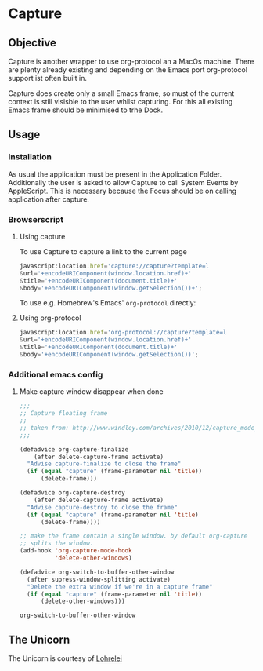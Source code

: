* Capture
 [[./Capture.png]]
** Objective

   Capture is another wrapper to use org-protocol an a MacOs machine. There are
   plenty already existing and depending on the Emacs port org-protocol support ist
   often built in.

   Capture does create only a small Emacs frame, so must of the current context
   is still visisble to the user whilst capturing. For this all existing Emacs
   frame should be minimised to trhe Dock.

** Usage

*** Installation
    
    As usual the application must be present in the Application
    Folder. Additionally the user is asked to allow Capture to call System
    Events by AppleScript. This is necessary because the Focus should be on
    calling application after capture.

*** Browserscript
    
**** Using capture
     To use Capture to capture a link to the current page
     #+BEGIN_SRC js
     javascript:location.href='capture://capture?template=l
     &url='+encodeURIComponent(window.location.href)+'
     &title='+encodeURIComponent(document.title)+'
     &body='+encodeURIComponent(window.getSelection())+';
     #+END_SRC

     
     To use e.g. Homebrew's Emacs' ~org-protocol~ directly:
**** Using org-protocol

     #+BEGIN_SRC js
     javascript:location.href='org-protocol://capture?template=l
     &url='+encodeURIComponent(window.location.href)+'
     &title='+encodeURIComponent(document.title)+'
     &body='+encodeURIComponent(window.getSelection())';
     #+END_SRC


*** Additional emacs config

**** Make capture window disappear when done
    #+BEGIN_SRC emacs-lisp
 ;;;
 ;; Capture floating frame
 ;;
 ;; taken from: http://www.windley.com/archives/2010/12/capture_mode_and_emacs.shtml
 ;;;

 (defadvice org-capture-finalize
     (after delete-capture-frame activate)
   "Advise capture-finalize to close the frame"
   (if (equal "capture" (frame-parameter nil 'title))
       (delete-frame)))

 (defadvice org-capture-destroy
     (after delete-capture-frame activate)
   "Advise capture-destroy to close the frame"
   (if (equal "capture" (frame-parameter nil 'title)
       (delete-frame))))

 ;; make the frame contain a single window. by default org-capture
 ;; splits the window.
 (add-hook 'org-capture-mode-hook
           'delete-other-windows)

 (defadvice org-switch-to-buffer-other-window
   (after supress-window-splitting activate)
   "Delete the extra window if we're in a capture frame"
   (if (equal "capture" (frame-parameter nil 'title))
       (delete-other-windows)))
    #+END_SRC

    #+RESULTS:
    : org-switch-to-buffer-other-window

** The Unicorn

   The Unicorn is courtesy of [[https://pixabay.com/de/users/lohrelei-1422286/][Lohrelei]]

